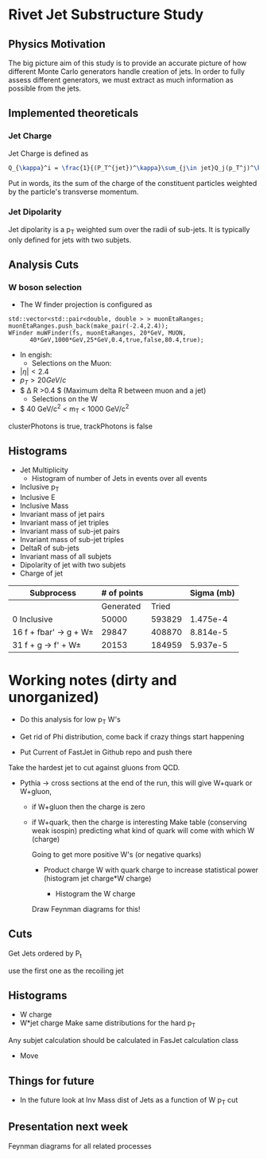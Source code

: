 * Rivet Jet Substructure Study

** Physics Motivation
The big picture aim of this study is to provide an accurate picture of
how different Monte Carlo generators handle creation of jets.  In
order to fully assess different generators, we must extract as much
information as possible from the jets.
** Implemented theoreticals
*** Jet Charge
Jet Charge is defined as
#+begin_src latex
Q_{\kappa}^i = \frac{1}{(P_T^{jet})^\kappa}\sum_{j\in jet}Q_j(p_T^j)^\kappa
#+end_src
Put in words, its the sum of the charge of the constituent particles
weighted by the particle's transverse momentum. 
*** Jet Dipolarity
Jet dipolarity is a p_T weighted sum over the radii of sub-jets. It is
typically only defined for jets with two subjets. 


** Analysis Cuts
*** W boson selection
    - The W finder projection is configured as 
#+begin_src c++
      std::vector<std::pair<double, double > > muonEtaRanges;
      muonEtaRanges.push_back(make_pair(-2.4,2.4));
      WFinder muWFinder(fs, muonEtaRanges, 20*GeV, MUON, 
			40*GeV,1000*GeV,25*GeV,0.4,true,false,80.4,true);
#+end_src
    - In engish:
      - Selections on the Muon:
	- $|\eta|<2.4$
	- $p_T > 20 GeV/c$
	- $ \Delta R >0.4 $ (Maximum delta R between muon and a jet)
      - Selections on the W
	- $ 40 GeV/c^2 < m_T < 1000 GeV/c^2
clusterPhotons is true, trackPhotons is false
** Histograms
   - Jet Multiplicity 
     - Histogram of number of Jets in events over all events
   - Inclusive p_T
   - Inclusive E
   - Inclusive Mass
   - Invariant mass of jet pairs
   - Invariant mass of jet triples
   - Invariant mass of sub-jet pairs
   - Invariant mass of sub-jet triples
   - DeltaR of sub-jets
   - Invariant mass of all subjets
   - Dipolarity of jet with two subjets
   - Charge of jet
|--------------------------+-------------+--------+------------|
| Subprocess               | # of points |        | Sigma (mb) |
|--------------------------+-------------+--------+------------|
|                          |   Generated |  Tried |            |
|--------------------------+-------------+--------+------------|
| 0 Inclusive              |       50000 | 593829 |   1.475e-4 |
| 16 f + fbar' -> g + W\pm |       29847 | 408870 |   8.814e-5 |
| 31 f + g -> f' +  W\pm   |       20153 | 184959 |   5.937e-5 |
|--------------------------+-------------+--------+------------|

* Working notes (dirty and unorganized)
 - Do this analysis for low p_T W's 
 - Get rid of Phi distribution, come back if crazy things start happening

 - Put Current of FastJet in Github repo and push there

Take the hardest jet to cut against gluons from QCD. 

 - Pythia -> cross sections at the end of the run, this will give
   W+quark or W+gluon, 

   - if W+gluon then the charge is zero
   - if W+quark, then the charge is interesting
     Make table (conserving weak isospin) predicting what kind of
     quark will come with which W (charge) 
     
     Going to get more positive W's (or negative quarks)
     - Product charge W with quark charge to increase statistical
       power (histogram jet charge*W charge)

       - Histogram the W charge 

     Draw Feynman diagrams for this!

** Cuts
  Get Jets ordered by P_t

  use the first one as the recoiling jet

** Histograms
  - W charge
  - W*jet charge
    Make same distributions for the hard p_T 

Any subjet calculation should be calculated in FasJet calculation class
 - Move 

** Things for future
 - In the future look at Inv Mass dist of Jets as a function of W p_T
   cut

** Presentation next week
  Feynman diagrams for all related processes
  
